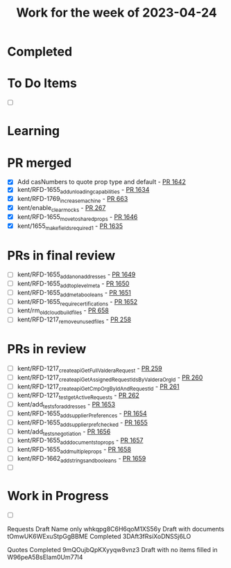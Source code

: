 #+TITLE: Work for the week of 2023-04-24

* Completed

* To Do Items
- [ ]

* Learning


* PR merged
- [X] Add casNumbers to quote prop type and default - [[https://github.com/Valdera-Inc/valdera-web/pull/1642][PR 1642]]
- [X] kent/RFD-1655_add_unloading_capabilities - [[https://github.com/Valdera-Inc/valdera-web/pull/1634][PR 1634]]
- [X] kent/RFD-1769_increase_machine - [[https://github.com/Valdera-Inc/integrated-backend-firebase/pull/663][PR 663]]
- [X] kent/enable_clear_mocks - [[https://github.com/Valdera-Inc/valdera-internal/pull/267][PR 267]]
- [X] kent/RFD-1655_move_to_shared_props - [[https://github.com/Valdera-Inc/valdera-web/pull/1646][PR 1646]]
- [X] kent/1655_make_fields_required_1 - [[https://github.com/Valdera-Inc/valdera-web/pull/1635][PR 1635]]

* PRs in final review
- [ ] kent/RFD-1655_add_anon_addresses - [[https://github.com/Valdera-Inc/valdera-web/pull/1649][PR 1649]]
- [ ] kent/RFD-1655_add_top_level_meta - [[https://github.com/Valdera-Inc/valdera-web/pull/1650][PR 1650]]
- [ ] kent/RFD-1655_add_meta_booleans - [[https://github.com/Valdera-Inc/valdera-web/pull/1651][PR 1651]]
- [ ] kent/RFD-1655_require_certifications - [[https://github.com/Valdera-Inc/valdera-web/pull/1652][PR 1652]]
- [ ] kent/rm_old_cloudbuild_files - [[https://github.com/Valdera-Inc/integrated-backend-firebase/pull/658][PR 658]]
- [ ] kent/RFD-1217_remove_unused_files - [[https://github.com/Valdera-Inc/valdera-internal/pull/258][PR 258]]


* PRs in review
- [ ] kent/RFD-1217_create_apiGetFullValderaRequest - [[https://github.com/Valdera-Inc/valdera-internal/pull/259][PR 259]]
- [ ] kent/RFD-1217_create_apiGetAssignedRequestIdsByValderaOrgId - [[https://github.com/Valdera-Inc/valdera-internal/pull/260][PR 260]]
- [ ] kent/RFD-1217_create_apiGetCmpOrgByIdAndRequestId - [[https://github.com/Valdera-Inc/valdera-internal/pull/261][PR 261]]
- [ ] kent/RFD-1217_test_getActiveRequests - [[https://github.com/Valdera-Inc/valdera-internal/pull/262][PR 262]]
- [ ] kent/add_tests_for_addresses - [[https://github.com/Valdera-Inc/valdera-web/pull/1653][PR 1653]]
- [ ] kent/RFD-1655_add_supplierPreferences - [[https://github.com/Valdera-Inc/valdera-web/pull/1654][PR 1654]]
- [ ] kent/RFD-1655_add_supplier_pref_checked - [[https://github.com/Valdera-Inc/valdera-web/pull/1655][PR 1655]]
- [ ] kent/add_tests_negotiation - [[https://github.com/Valdera-Inc/valdera-web/pull/1656][PR 1656]]
- [ ] kent/RFD-1655_add_documents_to_props - [[https://github.com/Valdera-Inc/valdera-web/pull/1657][PR 1657]]
- [ ] kent/RFD-1655_add_multiple_props - [[https://github.com/Valdera-Inc/valdera-web/pull/1658][PR 1658]]
- [ ] kent/RFD-1662_add_strings_and_booleans - [[https://github.com/Valdera-Inc/valdera-web/pull/1659][PR 1659]]
- [ ]



* Work in Progress
- [ ]


Requests
Draft Name only whkqpg8C6H6qoM1XS56y
Draft with documents tOmwUK6WExuStpGgBBME
Completed 3DAft3fRsiXoDNSSj6LO

Quotes
Completed 9mQOujbQpKXyyqw8vnz3
Draft with no items filled in W96peA5BsEIam0Um77l4
